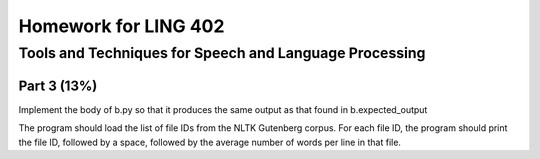 =====================
Homework for LING 402
=====================

--------------------------------------------------------
Tools and Techniques for Speech and Language Processing
--------------------------------------------------------


Part 3 (13%)
============

Implement the body of b.py so that it produces the same output as that found in b.expected_output

The program should load the list of file IDs from the NLTK Gutenberg corpus. For each file ID, the program should print the file ID, followed by a space, followed by the average number of words per line in that file.

